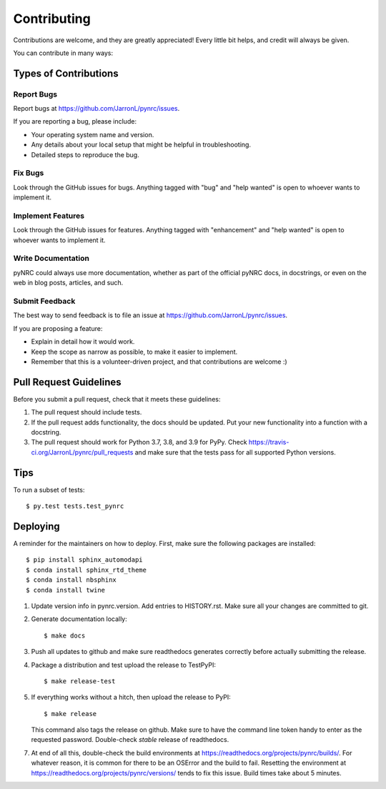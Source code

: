 .. highlight:: shell

============
Contributing
============

Contributions are welcome, and they are greatly appreciated! Every little bit
helps, and credit will always be given.

You can contribute in many ways:

Types of Contributions
----------------------

Report Bugs
~~~~~~~~~~~

Report bugs at https://github.com/JarronL/pynrc/issues.

If you are reporting a bug, please include:

* Your operating system name and version.
* Any details about your local setup that might be helpful in troubleshooting.
* Detailed steps to reproduce the bug.

Fix Bugs
~~~~~~~~

Look through the GitHub issues for bugs. Anything tagged with "bug" and "help
wanted" is open to whoever wants to implement it.

Implement Features
~~~~~~~~~~~~~~~~~~

Look through the GitHub issues for features. Anything tagged with "enhancement"
and "help wanted" is open to whoever wants to implement it.

Write Documentation
~~~~~~~~~~~~~~~~~~~

pyNRC could always use more documentation, whether as part of the
official pyNRC docs, in docstrings, or even on the web in blog posts,
articles, and such.

Submit Feedback
~~~~~~~~~~~~~~~

The best way to send feedback is to file an issue at https://github.com/JarronL/pynrc/issues.

If you are proposing a feature:

* Explain in detail how it would work.
* Keep the scope as narrow as possible, to make it easier to implement.
* Remember that this is a volunteer-driven project, and that contributions
  are welcome :)

..
        Get Started!
        ------------

        Ready to contribute? Here's how to set up `pynrc` for local development.

        1. Fork the `pynrc` repo on GitHub.
        2. Clone your fork locally::

            $ git clone git@github.com:your_name_here/pynrc.git

        3. Install your local copy into a virtualenv. Assuming you have virtualenvwrapper 
           installed, this is how you set up your fork for local development::

            $ mkvirtualenv pynrc
            $ cd pynrc/
            $ python setup.py develop

        4. Create a branch for local development::

            $ git checkout -b name-of-your-bugfix-or-feature

           Now you can make your changes locally.

        5. When you're done making changes, check that your changes pass flake8 and the
           tests, including testing other Python versions with tox::

            $ flake8 pynrc tests
            $ python setup.py test or py.test
            $ tox

           To get flake8 and tox, just pip install them into your virtualenv.

        6. Commit your changes and push your branch to GitHub::

            $ git add .
            $ git commit -m "Your detailed description of your changes."
            $ git push origin name-of-your-bugfix-or-feature

        7. Submit a pull request through the GitHub website.

Pull Request Guidelines
-----------------------

Before you submit a pull request, check that it meets these guidelines:

1. The pull request should include tests.
2. If the pull request adds functionality, the docs should be updated. Put
   your new functionality into a function with a docstring.
3. The pull request should work for Python 3.7, 3.8, and 3.9 for PyPy. 
   Check https://travis-ci.org/JarronL/pynrc/pull_requests
   and make sure that the tests pass for all supported Python versions.

Tips
----

To run a subset of tests::

$ py.test tests.test_pynrc


Deploying
---------

A reminder for the maintainers on how to deploy. 
First, make sure the following packages are installed::

    $ pip install sphinx_automodapi
    $ conda install sphinx_rtd_theme
    $ conda install nbsphinx
    $ conda install twine

1. Update version info in pynrc.version.
   Add entries to HISTORY.rst.
   Make sure all your changes are committed to git.
2. Generate documentation locally::

    $ make docs

3. Push all updates to github and make sure readthedocs generates correctly
   before actually submitting the release.
4. Package a distribution and test upload the release to TestPyPI::

    $ make release-test

5. If everything works without a hitch, then upload the release to PyPI::

    $ make release
    
   This command also tags the release on github. Make sure to have the 
   command line token handy to enter as the requested password.
   Double-check `stable` release of readthedocs.
   
.. todo::

    6. Release code to conda-forge
       If you already have a conda-forge feedstock forked to your own GitHub account, first
       edit `recipe/meta.yaml` to update the version, hash, etc. To calculate the sha256 
       hash, run:
   
       ```shell
       openssl dgst -sha256 path/to/package_name-0.1.1.tar.gz
       ```
   
       Then, commit and push the yaml file to GitHub:
   
       ```shell
       git pull upstream master
       git add --all
       git commit -m 'version bump to v0.1.1'
       git push -u origin master
       ```
   
       Finally, issue a pull request to conda-forge.
       
7. At end of all this, double-check the build environments at
   https://readthedocs.org/projects/pynrc/builds/. For whatever reason,
   it is common for there to be an OSError and the build to fail.
   Resetting the environment at https://readthedocs.org/projects/pynrc/versions/
   tends to fix this issue. Build times take about 5 minutes.
       
.. Travis will then deploy to PyPI if tests pass.
